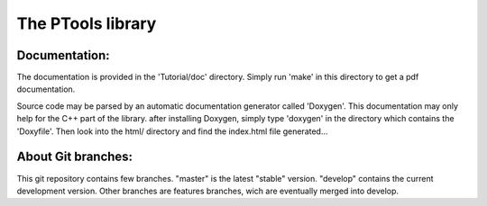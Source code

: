 The PTools library
=======================


Documentation:
--------------

The documentation is provided in the 'Tutorial/doc' directory. Simply run 'make' in this directory 
to get a pdf documentation.

Source code may be parsed by an automatic documentation generator called 'Doxygen'.
This documentation may only help for the C++ part of the library.
after installing Doxygen, simply type 'doxygen' in the directory which contains the 'Doxyfile'.
Then look into the html/ directory and find the index.html file generated...


About Git branches:
--------------------

This git repository contains few branches. "master" is the latest "stable" version. 
"develop" contains the current development version. Other branches are features branches, 
wich are eventually merged into develop.